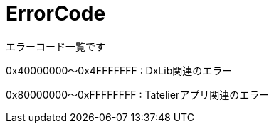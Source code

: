 # ErrorCode
エラーコード一覧です


0x40000000～0x4FFFFFFF : DxLib関連のエラー

0x80000000～0xFFFFFFFF : Tatelierアプリ関連のエラー
